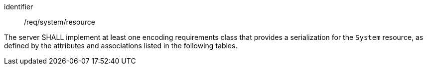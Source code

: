 [requirement,model=ogc]
====
[%metadata]
identifier:: /req/system/resource

The server SHALL implement at least one encoding requirements class that provides a serialization for the `System` resource, as defined by the attributes and associations listed in the following tables.
====
